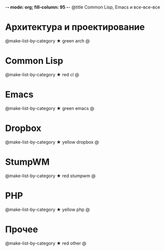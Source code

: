 -*- mode: org; fill-column: 95 -*-
@title Common Lisp, Emacs и все-все-все

* Архитектура и проектирование

  @make-list-by-category ★ green arch @

* Common Lisp

  @make-list-by-category ★ red cl @

* Emacs

  @make-list-by-category ★ green emacs @

* Dropbox

  @make-list-by-category ★ yellow dropbox @

* StumpWM

  @make-list-by-category ★ red stumpwm @

* PHP

  @make-list-by-category ★ yellow php @

* Прочее

  @make-list-by-category ★ red other @
